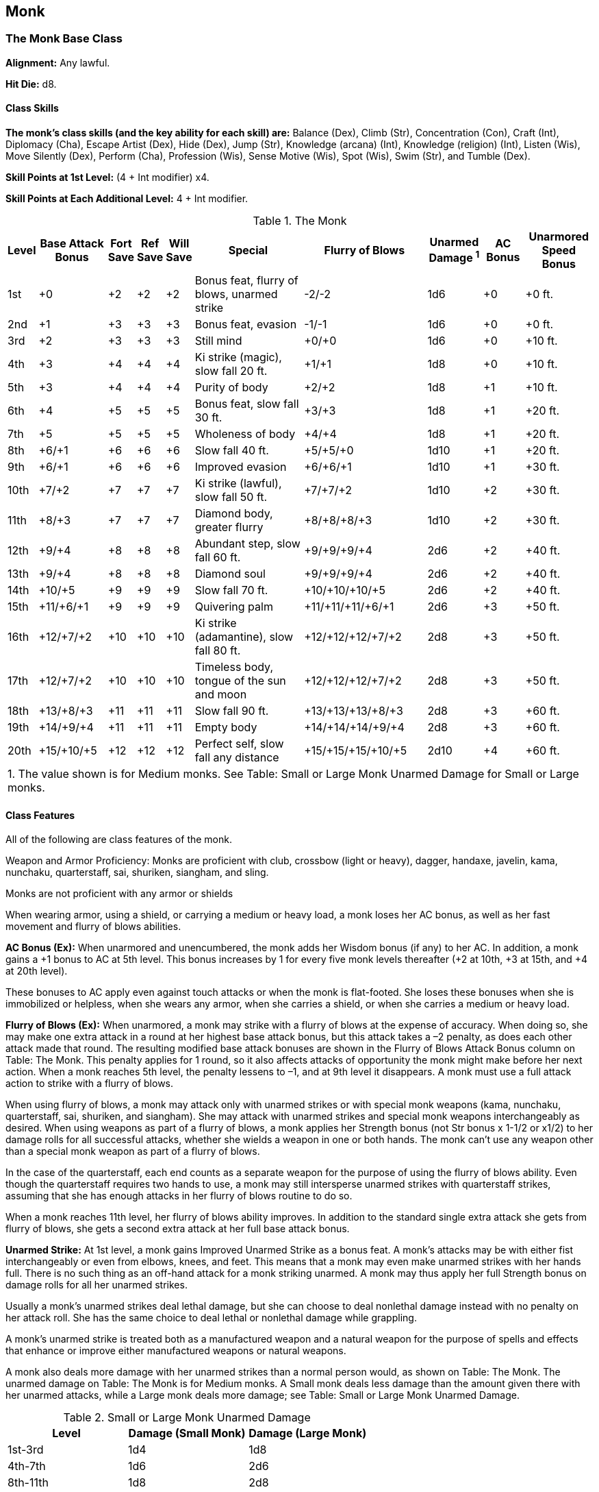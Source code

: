 Monk
----

The Monk Base Class
~~~~~~~~~~~~~~~~~~~

*Alignment:* Any lawful.

*Hit Die:* d8.

Class Skills
^^^^^^^^^^^^

*The monk’s class skills (and the key ability for each skill) are:* Balance (Dex), Climb (Str), Concentration (Con), Craft (Int), Diplomacy (Cha), Escape Artist (Dex), Hide (Dex), Jump (Str), Knowledge (arcana) (Int), Knowledge (religion) (Int), Listen (Wis), Move Silently (Dex), Perform (Cha), Profession (Wis), Sense Motive (Wis), Spot (Wis), Swim (Str), and Tumble (Dex).

*Skill Points at 1st Level:* (4 + Int modifier) x4.

*Skill Points at Each Additional Level:* 4 + Int modifier.

.The Monk
[options="header",cols="2,5,2,2,2,8,9,4,3,5"]
|======
| Level | Base Attack Bonus | Fort Save | Ref Save | Will Save | Special | Flurry of Blows | Unarmed Damage ^1^ | AC Bonus | Unarmored Speed Bonus
| 1st | +0 | +2 | +2 | +2 | Bonus feat, flurry of blows, unarmed strike | -2/-2 | 1d6 | +0 | +0 ft.
| 2nd | +1 | +3 | +3 | +3 | Bonus feat, evasion | -1/-1 | 1d6 | +0 | +0 ft.
| 3rd | +2 | +3 | +3 | +3 | Still mind | +0/+0 | 1d6 | +0 | +10 ft.
| 4th | +3 | +4 | +4 | +4 | Ki strike (magic), slow fall 20 ft. | +1/+1 | 1d8 | +0 | +10 ft.
| 5th | +3 | +4 | +4 | +4 | Purity of body | +2/+2 | 1d8 | +1 | +10 ft.
| 6th | +4 | +5 | +5 | +5 | Bonus feat, slow fall 30 ft. | +3/+3 | 1d8 | +1 | +20 ft.
| 7th | +5 | +5 | +5 | +5 | Wholeness of body | +4/+4 | 1d8 | +1 | +20 ft.
| 8th | +6/+1 | +6 | +6 | +6 | Slow fall 40 ft. | +5/+5/+0 | 1d10 | +1 | +20 ft.
| 9th | +6/+1 | +6 | +6 | +6 | Improved evasion | +6/+6/+1 | 1d10 | +1 | +30 ft.
| 10th | +7/+2 | +7 | +7 | +7 | Ki strike (lawful), slow fall 50 ft. | +7/+7/+2 | 1d10 | +2 | +30 ft.
| 11th | +8/+3 | +7 | +7 | +7 | Diamond body, greater flurry | +8/+8/+8/+3 | 1d10 | +2 | +30 ft.
| 12th | +9/+4 | +8 | +8 | +8 | Abundant step, slow fall 60 ft. | +9/+9/+9/+4 | 2d6 | +2 | +40 ft.
| 13th | +9/+4 | +8 | +8 | +8 | Diamond soul | +9/+9/+9/+4 | 2d6 | +2 | +40 ft.
| 14th | +10/+5 | +9 | +9 | +9 | Slow fall 70 ft. | +10/+10/+10/+5 | 2d6 | +2 | +40 ft.
| 15th | +11/+6/+1 | +9 | +9 | +9 | Quivering palm | +11/+11/+11/+6/+1 | 2d6 | +3 | +50 ft.
| 16th | +12/+7/+2 | +10 | +10 | +10 | Ki strike (adamantine), slow fall 80 ft. | +12/+12/+12/+7/+2 | 2d8 | +3 | +50 ft.
| 17th | +12/+7/+2 | +10 | +10 | +10 | Timeless body, tongue of the sun and moon | +12/+12/+12/+7/+2 | 2d8 | +3 | +50 ft.
| 18th | +13/+8/+3 | +11 | +11 | +11 | Slow fall 90 ft. | +13/+13/+13/+8/+3 | 2d8 | +3 | +60 ft.
| 19th | +14/+9/+4 | +11 | +11 | +11 | Empty body | +14/+14/+14/+9/+4 | 2d8 | +3 | +60 ft.
| 20th | +15/+10/+5 | +12 | +12 | +12 | Perfect self, slow fall any distance | +15/+15/+15/+10/+5 | 2d10 | +4 | +60 ft.
10+| 1. The value shown is for Medium monks. See Table: Small or Large Monk Unarmed Damage for Small or Large monks.
|======

Class Features
^^^^^^^^^^^^^^

All of the following are class features of the monk.

Weapon and Armor Proficiency: Monks are proficient with club, crossbow (light or heavy), dagger, handaxe, javelin, kama, nunchaku, quarterstaff, sai, shuriken, siangham, and sling.

Monks are not proficient with any armor or shields

When wearing armor, using a shield, or carrying a medium or heavy load, a monk loses her AC bonus, as well as her fast movement and flurry of blows abilities.

*AC Bonus (Ex):* When unarmored and unencumbered, the monk adds her Wisdom bonus (if any) to her AC. In addition, a monk gains a +1 bonus to AC at 5th level. This bonus increases by 1 for every five monk levels thereafter (+2 at 10th, +3 at 15th, and +4 at 20th level).

These bonuses to AC apply even against touch attacks or when the monk is flat-footed. She loses these bonuses when she is immobilized or helpless, when she wears any armor, when she carries a shield, or when she carries a medium or heavy load.

*Flurry of Blows (Ex):* When unarmored, a monk may strike with a flurry of blows at the expense of accuracy. When doing so, she may make one extra attack in a round at her highest base attack bonus, but this attack takes a –2 penalty, as does each other attack made that round. The resulting modified base attack bonuses are shown in the Flurry of Blows Attack Bonus column on Table: The Monk. This penalty applies for 1 round, so it also affects attacks of opportunity the monk might make before her next action. When a monk reaches 5th level, the penalty lessens to –1, and at 9th level it disappears. A monk must use a full attack action to strike with a flurry of blows.

When using flurry of blows, a monk may attack only with unarmed strikes or with special monk weapons (kama, nunchaku, quarterstaff, sai, shuriken, and siangham). She may attack with unarmed strikes and special monk weapons interchangeably as desired. When using weapons as part of a flurry of blows, a monk applies her Strength bonus (not Str bonus x 1-1/2 or x1/2) to her damage rolls for all successful attacks, whether she wields a weapon in one or both hands. The monk can’t use any weapon other than a special monk weapon as part of a flurry of blows.

In the case of the quarterstaff, each end counts as a separate weapon for the purpose of using the flurry of blows ability. Even though the quarterstaff requires two hands to use, a monk may still intersperse unarmed strikes with quarterstaff strikes, assuming that she has enough attacks in her flurry of blows routine to do so. 

When a monk reaches 11th level, her flurry of blows ability improves. In addition to the standard single extra attack she gets from flurry of blows, she gets a second extra attack at her full base attack bonus.

*Unarmed Strike:* At 1st level, a monk gains Improved Unarmed Strike as a bonus feat. A monk’s attacks may be with either fist interchangeably or even from elbows, knees, and feet. This means that a monk may even make unarmed strikes with her hands full. There is no such thing as an off-hand attack for a monk striking unarmed. A monk may thus apply her full Strength bonus on damage rolls for all her unarmed strikes.

Usually a monk’s unarmed strikes deal lethal damage, but she can choose to deal nonlethal damage instead with no penalty on her attack roll. She has the same choice to deal lethal or nonlethal damage while grappling.

A monk’s unarmed strike is treated both as a manufactured weapon and a natural weapon for the purpose of spells and effects that enhance or improve either manufactured weapons or natural weapons.

A monk also deals more damage with her unarmed strikes than a normal person would, as shown on Table: The Monk. The unarmed damage on Table: The Monk is for Medium monks. A Small monk deals less damage than the amount given there with her unarmed attacks, while a Large monk deals more damage; see Table: Small or Large Monk Unarmed Damage.

.Small or Large Monk Unarmed Damage
[options="header"]
|======
| Level | Damage (Small Monk) | Damage (Large Monk)
| 1st-3rd | 1d4 | 1d8
| 4th-7th | 1d6 | 2d6
| 8th-11th | 1d8 | 2d8
| 12th-15th | 1d10 | 3d6
| 16th-19th | 2d6 | 3d8
| 20th | 2d8 | 4d8
|======

*Bonus Feat:* At 1st level, a monk may select either Improved Grapple or Stunning Fist as a bonus feat. At 2nd level, she may select either Combat Reflexes or Deflect Arrows as a bonus feat. At 6th level, she may select either Improved Disarm or Improved Trip as a bonus feat. A monk need not have any of the prerequisites normally required for these feats to select them.

*Evasion (Ex):* At 2nd level or higher if a monk makes a successful Reflex saving throw against an attack that normally deals half damage on a successful save, she instead takes no damage. Evasion can be used only if a monk is wearing light armor or no armor. A helpless monk does not gain the benefit of evasion.

*Fast Movement (Ex):* At 3rd level, a monk gains an enhancement bonus to her speed, as shown on Table: The Monk. A monk in armor or carrying a medium or heavy load loses this extra speed.

*Still Mind (Ex):* A monk of 3rd level or higher gains a +2 bonus on saving throws against spells and effects from the school of enchantment.

*Ki Strike (Su):* At 4th level, a monk’s unarmed attacks are empowered with ki. Her unarmed attacks are treated as magic weapons for the purpose of dealing damage to creatures with damage reduction. Ki strike improves with the character’s monk level. At 10th level, her unarmed attacks are also treated as lawful weapons for the purpose of dealing damage to creatures with damage reduction. At 16th level, her unarmed attacks are treated as adamantine weapons for the purpose of dealing damage to creatures with damage reduction and bypassing hardness.

*Slow Fall (Ex):* At 4th level or higher, a monk within arm’s reach of a wall can use it to slow her descent. When first using this ability, she takes damage as if the fall were 20 feet shorter than it actually is. The monk’s ability to slow her fall (that is, to reduce the effective distance of the fall when next to a wall) improves with her monk level until at 20th level she can use a nearby wall to slow her descent and fall any distance without harm.

*Purity of Body (Ex):* At 5th level, a monk gains immunity to all diseases except for supernatural and magical diseases.

*Wholeness of Body (Su):* At 7th level or higher, a monk can heal her own wounds. She can heal a number of hit points of damage equal to twice her current monk level each day, and she can spread this healing out among several uses.

*Improved Evasion (Ex):* At 9th level, a monk’s evasion ability improves. She still takes no damage on a successful Reflex saving throw against attacks, but henceforth she takes only half damage on a failed save. A helpless monk does not gain the benefit of improved evasion.

*Diamond Body (Su):* At 11th level, a monk gains immunity to poisons of all kinds.

*Abundant Step (Su):* At 12th level or higher, a monk can slip magically between spaces, as if using the spell dimension door, once per day. Her caster level for this effect is one-half her monk level (rounded down).

*Diamond Soul (Ex):* At 13th level, a monk gains spell resistance equal to her current monk level + 10. In order to affect the monk with a spell, a spellcaster must get a result on a caster level check (1d20 + caster level) that equals or exceeds the monk’s spell resistance.

*Quivering Palm (Su):* Starting at 15th level, a monk can set up vibrations within the body of another creature that can thereafter be fatal if the monk so desires. She can use this quivering palm attack once a week, and she must announce her intent before making her attack roll. Constructs, oozes, plants, undead, incorporeal creatures, and creatures immune to critical hits cannot be affected. Otherwise, if the monk strikes successfully and the target takes damage from the blow, the quivering palm attack succeeds. Thereafter the monk can try to slay the victim at any later time, as long as the attempt is made within a number of days equal to her monk level. To make such an attempt, the monk merely wills the target to die (a free action), and unless the target makes a Fortitude saving throw (DC 10 + 1/2 the monk’s level + the monk’s Wis modifier), it dies. If the saving throw is successful, the target is no longer in danger from that particular quivering palm attack, but it may still be affected by another one at a later time.

*Timeless Body (Ex):* Upon attaining 17th level, a monk no longer takes penalties to her ability scores for aging and cannot be magically aged. Any such penalties that she has already taken, however, remain in place. Bonuses still accrue, and the monk still dies of old age when her time is up.

*Tongue of the Sun and Moon (Ex):* A monk of 17th level or higher can speak with any living creature.

*Empty Body (Su):* At 19th level, a monk gains the ability to assume an ethereal state for 1 round per monk level per day, as though using the spell etherealness. She may go ethereal on a number of different occasions during any single day, as long as the total number of rounds spent in an ethereal state does not exceed her monk level.

*Perfect Self:* At 20th level, a monk becomes a magical creature. She is forevermore treated as an outsider rather than as a humanoid (or whatever the monk’s creature type was) for the purpose of spells and magical effects. Additionally, the monk gains damage reduction 10/magic, which allows her to ignore the first 10 points of damage from any attack made by a nonmagical weapon or by any natural attack made by a creature that doesn’t have similar damage reduction. Unlike other outsiders, the monk can still be brought back from the dead as if she were a member of her previous creature type.

Ex-Monks
^^^^^^^^
A monk who becomes nonlawful cannot gain new levels as a monk but retains all monk abilities.

Like a member of any other class, a monk may be a multiclass character, but multiclass monks face a special restriction. A monk who gains a new class or (if already multiclass) raises another class by a level may never again raise her monk level, though she retains all her monk abilities.

Epic Monks
~~~~~~~~~~

EPIC MONK 
Hit Die: d8
Skill Points at Each Additional Level: 4 + Int modifier
AC Bonus: The monk’s bonus to Armor Class when unarmored increases by +1 every five levels higher than 20th. 
Unarmed Strike: The damage for a monk’s unarmed strike does not increase after 16th level. 
Stunning Attack: If the monk has the Stunning Fist feat use the monk’s class level when determining the DC to resist this attack, as normal. 
Unarmored Speed Bonus: The epic monk’s speed when wearing no armor increases by 10 feet every three levels higher than 18th. The unarmored speed of Small and dwarven monks increases by 5 feet instead of 10 feet.
Ki Strike: The monk’s ki strike ability does not automatically increase with class level after 16th level. 
Wholeness of Body (Su): The epic monk can cure up to twice his or her class level in hit points each day, as normal. 
Abundant Step (Su): Use the monk’s class level when determining the effective caster level of this ability, as normal. 
Diamond Soul (Ex): The epic monk’s spell resistance is equal to his or her class level +10, as normal. 
Quivering Palm (Su): Use the monk’s class level when determining the DC to resist this attack, as normal. 
Empty Body (Su): Use the monk’s class level when determining the duration of this effect, as normal. 
Bonus Feats: The epic monk gains a bonus feat (selected from the list of epic monk bonus feats) every five levels higher than 20th. 
Epic Monk Bonus Feat List: Armor Skin, Blinding Speed, Damage Reduction, Energy Resistance, Epic Prowess, Epic Speed, Epic Toughness, Exceptional Deflection, Fast Healing, Improved Combat Reflexes, Improved Ki Strike, Improved Spell Resistance, Improved Stunning Fist, Infinite Deflection, Keen Strike, Legendary Climber, Legendary Wrestler, Reflect Arrows, Righteous Strike, Self-Concealment, Shattering Strike, Vorpal Strike. 
Table: The Epic Monk 
Monk Level
AC Bonus
Unarmored Speed Bonus
Special 
21st
+4
+70 ft.

22nd
+4
+70 ft.

23rd
+4
+70 ft.

24th
+4
+80 ft.

25th
+5
+80 ft.
Bonus feat 
26th
+5
+80 ft.

27th
+5
+90 ft.

28th
+5
+90 ft.

29th
+5
+90 ft.

30th
+6
+100ft.
Bonus feat 
